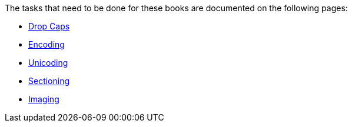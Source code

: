 The tasks that need to be done for these books are documented on the following pages:

* link:DropCaps[Drop Caps]
* link:encoding[Encoding]
* link:unicoding[Unicoding]
* link:sectioning[Sectioning]
* link:imaging[Imaging]